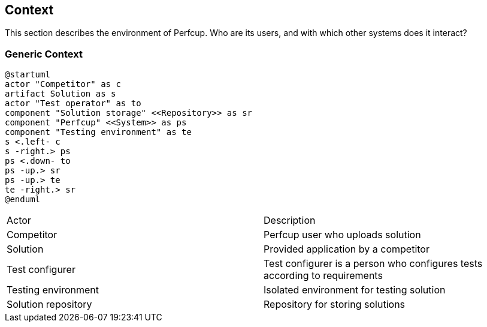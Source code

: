 [[section-system-scope-and-context]]
== Context

This section describes the environment of Perfcup. Who are its users, and with
which other systems does it interact?

=== Generic Context

[plantuml, generic-context, png]
....
@startuml
actor "Competitor" as c
artifact Solution as s
actor "Test operator" as to
component "Solution storage" <<Repository>> as sr
component "Perfcup" <<System>> as ps
component "Testing environment" as te
s <.left- c
s -right.> ps
ps <.down- to
ps -up.> sr
ps -up.> te
te -right.> sr
@enduml
....

****

|===
|Actor | Description
|Competitor|Perfcup user who uploads solution
|Solution| Provided application by a competitor
|Test configurer|Test configurer is a person who configures tests according to requirements
|Testing environment| Isolated environment for testing solution
|Solution repository| Repository for storing solutions
|===
****



